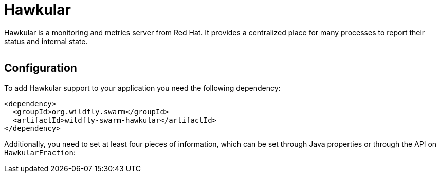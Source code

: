 = Hawkular


Hawkular is a monitoring and metrics server from Red Hat. It provides a centralized place for many processes to report their status and internal state.

image:http://design.jboss.org/hawkular/logo/final/hawkular_logo_200x200.png[alt=""]

== Configuration

To add Hawkular support to your application you need the following dependency:

[source,xml]
----
<dependency>
  <groupId>org.wildfly.swarm</groupId>
  <artifactId>wildfly-swarm-hawkular</artifactId>
</dependency>
----

Additionally, you need to set at least four pieces of information, which can be set through Java properties or through the API on `HawkularFraction`:

